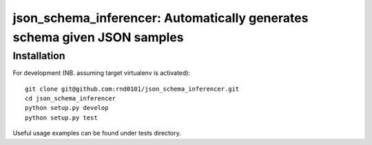 ==================================================================
json_schema_inferencer: Automatically generates schema given JSON samples
==================================================================

Installation
============

For development (NB. assuming target virtualenv is activated)::

   git clone git@github.com:rnd0101/json_schema_inferencer.git
   cd json_schema_inferencer
   python setup.py develop
   python setup.py test

Useful usage examples can be found under tests directory.
